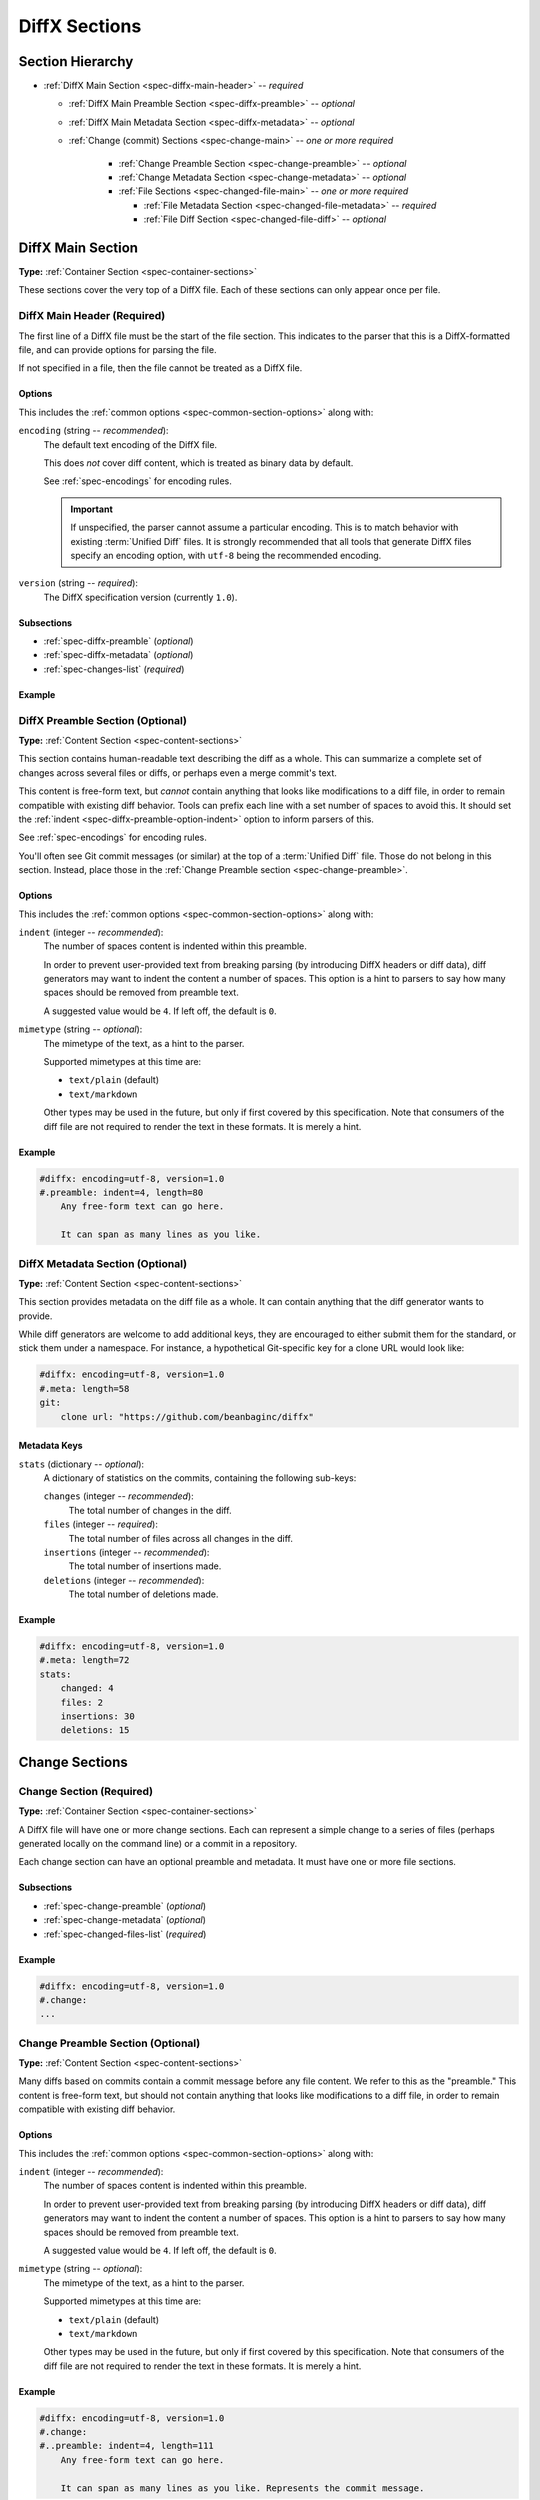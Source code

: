 .. _spec-diffx-sections:

==============
DiffX Sections
==============

Section Hierarchy
=================

* :ref:`DiffX Main Section <spec-diffx-main-header>` -- *required*

  * :ref:`DiffX Main Preamble Section <spec-diffx-preamble>` -- *optional*
  * :ref:`DiffX Main Metadata Section <spec-diffx-metadata>` -- *optional*
  * :ref:`Change (commit) Sections <spec-change-main>`
    -- *one or more required*

     * :ref:`Change Preamble Section <spec-change-preamble>` -- *optional*
     * :ref:`Change Metadata Section <spec-change-metadata>` -- *optional*
     * :ref:`File Sections <spec-changed-file-main>`
       -- *one or more required*

       * :ref:`File Metadata Section <spec-changed-file-metadata>`
         -- *required*
       * :ref:`File Diff Section <spec-changed-file-diff>` -- *optional*


.. _spec-diffx-file-main:

DiffX Main Section
==================

**Type:** :ref:`Container Section <spec-container-sections>`

These sections cover the very top of a DiffX file. Each of these sections can
only appear once per file.


.. _spec-diffx-main-header:

DiffX Main Header (Required)
----------------------------

The first line of a DiffX file must be the start of the file section. This
indicates to the parser that this is a DiffX-formatted file, and can provide
options for parsing the file.

If not specified in a file, then the file cannot be treated as a DiffX file.


Options
~~~~~~~

This includes the :ref:`common options <spec-common-section-options>` along
with:

.. _spec-diffx-main-option-encoding:

``encoding`` (string -- *recommended*):
    The default text encoding of the DiffX file.

    This does *not* cover diff content, which is treated as binary data by
    default.

    See :ref:`spec-encodings` for encoding rules.

    .. important::

       If unspecified, the parser cannot assume a particular encoding. This is
       to match behavior with existing :term:`Unified Diff` files. It is
       strongly recommended that all tools that generate DiffX files specify
       an encoding option, with ``utf-8`` being the recommended encoding.

    .. code-block:: diffx
       :caption: **Example**

       #diffx: encoding=utf-8, version=1.0

``version`` (string -- *required*):
    The DiffX specification version (currently ``1.0``).

    .. code-block:: diffx
       :caption: **Example**

       #diffx: version=1.0


Subsections
~~~~~~~~~~~

* :ref:`spec-diffx-preamble` (*optional*)
* :ref:`spec-diffx-metadata` (*optional*)
* :ref:`spec-changes-list` (*required*)


Example
~~~~~~~

.. code-block:: diffx
   :caption: **Example**

   #diffx: encoding=utf-8, version=1.0
   ...


.. _spec-diffx-preamble:

DiffX Preamble Section (Optional)
---------------------------------

**Type:** :ref:`Content Section <spec-content-sections>`

This section contains human-readable text describing the diff as a whole. This
can summarize a complete set of changes across several files or diffs, or
perhaps even a merge commit's text.

This content is free-form text, but *cannot* contain anything that looks like
modifications to a diff file, in order to remain compatible with existing diff
behavior. Tools can prefix each line with a set number of spaces to avoid this. It should set the :ref:`indent <spec-diffx-preamble-option-indent>` option
to inform parsers of this.

See :ref:`spec-encodings` for encoding rules.

You'll often see Git commit messages (or similar) at the top of a
:term:`Unified Diff` file. Those do not belong in this section. Instead, place
those in the :ref:`Change Preamble section <spec-change-preamble>`.


Options
~~~~~~~

This includes the :ref:`common options <spec-common-section-options>` along
with:

.. _spec-diffx-preamble-option-indent:

``indent`` (integer -- *recommended*):
    The number of spaces content is indented within this preamble.

    In order to prevent user-provided text from breaking parsing (by
    introducing DiffX headers or diff data), diff generators may want to
    indent the content a number of spaces. This option is a hint to parsers
    to say how many spaces should be removed from preamble text.

    A suggested value would be ``4``. If left off, the default is ``0``.

    .. code-block:: diffx
       :caption: **Example**

       #.preamble: indent=4
           This content won't break parsing if it adds:

           #.change:

``mimetype`` (string -- *optional*):
    The mimetype of the text, as a hint to the parser.

    Supported mimetypes at this time are:

    * ``text/plain`` (default)
    * ``text/markdown``

    Other types may be used in the future, but only if first covered by this
    specification. Note that consumers of the diff file are not required to
    render the text in these formats. It is merely a hint.

    .. code-block:: diffx
       :caption: **Example**

       #.preamble: mimetype=text/markdown
       Here is a **description** of the change.


Example
~~~~~~~

.. code-block:: diffx

   #diffx: encoding=utf-8, version=1.0
   #.preamble: indent=4, length=80
       Any free-form text can go here.

       It can span as many lines as you like.


.. _spec-diffx-metadata:

DiffX Metadata Section (Optional)
---------------------------------

**Type:** :ref:`Content Section <spec-content-sections>`

This section provides metadata on the diff file as a whole. It can contain
anything that the diff generator wants to provide.

While diff generators are welcome to add additional keys, they are encouraged
to either submit them for the standard, or stick them under a namespace. For
instance, a hypothetical Git-specific key for a clone URL would look like:

.. code-block:: diffx

   #diffx: encoding=utf-8, version=1.0
   #.meta: length=58
   git:
       clone url: "https://github.com/beanbaginc/diffx"


Metadata Keys
~~~~~~~~~~~~~

``stats`` (dictionary -- *optional*):
    A dictionary of statistics on the commits, containing the following
    sub-keys:

    ``changes`` (integer -- *recommended*):
        The total number of changes in the diff.

    ``files`` (integer -- *required*):
        The total number of files across all changes in the diff.

    ``insertions`` (integer -- *recommended*):
        The total number of insertions made.

    ``deletions`` (integer -- *recommended*):
        The total number of deletions made.

    .. code-block:: diffx-metadata
       :caption: **Example**

       stats:
           changed: 4
           files: 2
           insertions: 30
           deletions: 15


Example
~~~~~~~

.. code-block:: diffx

   #diffx: encoding=utf-8, version=1.0
   #.meta: length=72
   stats:
       changed: 4
       files: 2
       insertions: 30
       deletions: 15


.. _spec-changes-list:

Change Sections
===============


.. _spec-change-main:

Change Section (Required)
-------------------------

**Type:** :ref:`Container Section <spec-container-sections>`

A DiffX file will have one or more change sections. Each can represent a
simple change to a series of files (perhaps generated locally on the command
line) or a commit in a repository.

Each change section can have an optional preamble and metadata. It must have
one or more file sections.


Subsections
~~~~~~~~~~~

* :ref:`spec-change-preamble` (*optional*)
* :ref:`spec-change-metadata` (*optional*)
* :ref:`spec-changed-files-list` (*required*)


Example
~~~~~~~

.. code-block:: diffx

   #diffx: encoding=utf-8, version=1.0
   #.change:
   ...


.. _spec-change-preamble:

Change Preamble Section (Optional)
----------------------------------

**Type:** :ref:`Content Section <spec-content-sections>`

Many diffs based on commits contain a commit message before any file content.
We refer to this as the "preamble." This content is free-form text, but should
not contain anything that looks like modifications to a diff file, in order to
remain compatible with existing diff behavior.


Options
~~~~~~~

This includes the :ref:`common options <spec-common-section-options>` along
with:

``indent`` (integer -- *recommended*):
    The number of spaces content is indented within this preamble.

    In order to prevent user-provided text from breaking parsing (by
    introducing DiffX headers or diff data), diff generators may want to
    indent the content a number of spaces. This option is a hint to parsers
    to say how many spaces should be removed from preamble text.

    A suggested value would be ``4``. If left off, the default is ``0``.

    .. code-block:: diffx
       :caption: **Example**

       #..preamble: indent=4
           This content won't break parsing if it adds:

           #.change:

``mimetype`` (string -- *optional*):
    The mimetype of the text, as a hint to the parser.

    Supported mimetypes at this time are:

    * ``text/plain`` (default)
    * ``text/markdown``

    Other types may be used in the future, but only if first covered by this
    specification. Note that consumers of the diff file are not required to
    render the text in these formats. It is merely a hint.

    .. code-block:: diffx
       :caption: **Example**

       #..preamble: mimetype=text/markdown
       Here is a **description** of the change.


Example
~~~~~~~

.. code-block:: diffx

   #diffx: encoding=utf-8, version=1.0
   #.change:
   #..preamble: indent=4, length=111
       Any free-form text can go here.

       It can span as many lines as you like. Represents the commit message.


.. _spec-change-metadata:

Change Metadata Section (Optional)
----------------------------------

**Type:** :ref:`Content Section <spec-content-sections>`

The change metadata sections contains metadata on the commit/change the diff
represents, or anything else that the diff tool chooses to provide.

Diff generators are welcome to add additional keys, but are encouraged to
either submit them as a standard, or stick them under a namespace. For
instance, a hypothetical Git-specific key for a clone URL would look like:

.. code-block:: diffx

   #diffx: encoding=utf-8, version=1.0
   #.change:
   #..meta: length=58
   git:
       clone url: "https://github.com/beanbaginc/diffx"


Metadata Keys
~~~~~~~~~~~~~

``author`` (string -- *required*):
    The author of the commit/change, in the form of ``Full Name <email>``.

    .. code-block:: diffx-metadata
       :caption: **Example**

       author: "Ann Chovey <achovey@example.com>"

``committer`` (string -- *recommended*):
    The committer of the commit/change, in the form of ``Full Name <email>``.
    This may or may not differ from ``author``.

    .. code-block:: diffx-metadata
       :caption: **Example**

       committer: "John Dory <jdory@example.com>"

``committer date`` (string -- *recommended*):
    The date/time the commit/change was committed, in `ISO 8601`_ format.

    .. code-block:: diffx-metadata
       :caption: **Example**

       committer date: "2021-06-01T12:34:30Z"

``commit id`` (string -- *required*):
    The ID/revision of the commit/change. This depends on the revision control
    system.

    .. code-block:: diffx-metadata
       :caption: **Example**

       commit id: "939dba397f0a577201f56ac72efb6f983ce69262"

``date`` (string -- *required*):
    The date/time that the commit/change was written, in `ISO 8601`_ format.

    .. code-block:: diffx-metadata
       :caption: **Example**

       date: "2021-06-01T12:34:30Z"

``parent commit ids`` (list of string -- *optional*):
    A list of parent commit/change IDs. There may be multiple parents if this
    is a merge commit. Having this information can help tools that need to
    know the history in order to analyze or apply the change.

    .. code-block:: diffx-metadata
       :caption: **Example**

       parent commit ids:
           - "939dba397f0a577201f56ac72efb6f983ce69262"

``stats`` (dictionary -- *recommended*):
    A dictionary of statistics on the change.

    This can be useful information to provide to diff analytics tools to
    help quickly determine the size and scope of a change.

    ``files`` (integer -- *required*):
        The total number of files in the commit/change.

    ``insertions`` (integer -- *required*):
        The total number of inserted lines across all files.

    ``deletions`` (integer -- *required*):
        The total number of deleted lines across all files.

    .. code-block:: diffx-metadata
       :caption: **Example**

       stats:
           files: 10
           deletions: 75
           insertions: 43


.. _spec-changed-files-list:

Changed File Sections
=====================


.. _spec-changed-file-main:

Changed File Section (Required)
-------------------------------

**Type:** :ref:`Container Section <spec-container-sections>`

The file section simply contains two subsections: ``#...meta:`` and
``#...diff:``. The metadata section is required, but the diff section may be
optional, depending on the operation performed on the file.


Subsections
~~~~~~~~~~~

* :ref:`spec-changed-file-metadata` (*required*)
* :ref:`spec-changed-file-diff` (*optional*)


Example
~~~~~~~

.. code-block:: diffx

   #diffx: encoding=utf-8, version=1.0
   #.change:
   #..file:
   ...


.. _spec-changed-file-metadata:

Changed File Metadata Section (Required)
----------------------------------------

**Type:** :ref:`Content Section <spec-content-sections>`

The file metadata section contains metadata on the file. It may contain
information about the file itself, operations on the file, etc.

At a minimum, a filename must be provided. Unless otherwise specified, the
expectation is that the change is purely a content change in an existing file.
This is controlled by an ``op`` option.

For usage in a revision control system, the ``revision`` options must be
provided. It should be possible for the parser to have enough information
between the revision and the filename to fetch a copy of the file from a
matching repository.

The rest of the information is purely optional, but may be beneficial to
clients, particularly those wanting to display information on file mode
changes or that want to quickly display statistics on the file.

Diff generators are welcome to add additional keys, but are encouraged to
either submit them as a standard, or stick them under a namespace. For
instance, a hypothetical Git-specific key for a submodule reference would look
like:

.. code-block:: diffx

   #diffx: encoding=utf-8, version=1.0
   #.change:
   #..file:
   #...meta: length=41
   git:
       submodule: "vendor/somelibrary"


Metadata Keys
~~~~~~~~~~~~~

.. _spec-changed-file-metadata-mimetype:

``mimetype`` (string or dictionary -- *recommended*):
    The mimetype of the file as a string. This is especially important for
    binary files.

    When possible, the encoding of the file should be recorded in the
    mimetype through the standard ``; charset=...`` parameter. For instance,
    ``text/plain; charset=utf-8``.

    The mimetype value can take one of two forms:

    1. The mimetype is the same between the original and modified files.

       If the mimetype is not changing (or the file is newly-added), then
       this will be a single value string.

       .. code-block:: diffx-metadata
          :caption: **Example**

          mimetype: "image/png"

    2. The mimetype has changed.

       If the mimetype has changed, then this should contain the following
       subkeys instead:

       ``old`` (string -- *required*):
           The old mimetype of the file.

       ``new`` (string -- *required*):
           The new mimetype of the file.

       .. code-block:: diffx-metadata
          :caption: **Example**

          mimetype:
              old: "text/plain; charset=utf-8"
              new: "text/html; charset=utf-8"

``op`` (string -- *recommended*):
    The operation performed on the file.

    If not specified, this defaults to ``modify``.

    The following values are supported:

    ``create``:
        The file is being created.

        .. code-block:: diffx-metadata
           :caption: **Example**

           op: "create"
           path: "/src/main.py"

    ``delete``:
        The file is being deleted.

        .. code-block:: diffx-metadata
           :caption: **Example**

           op: "delete"
           path: "/src/compat.py"

    ``modify`` (default):
        The file or its permissions are being modified (but not
        renamed/copied/moved).

        .. code-block:: diffx-metadata
           :caption: **Example**

           op: "modify"
           path: "/src/tests.py"

    ``copy``:
        The file is being copied without modifications. The ``path`` key
        must have ``old`` and ``new`` values.

        .. code-block:: diffx-metadata
           :caption: **Example**

           op: "copy"
           path:
               old: "/images/logo.png"
               new: "/test-data/images/sample-image.png"

    ``move``:
        The file is being moved or renamed without modifications. The
        ``path`` key must have ``old`` and ``new`` values.

        .. code-block:: diffx-metadata
           :caption: **Example**

           op: "move"
           path:
               old: "/src/tests.py"
               new: "/src/tests/test_utils.py"

    ``copy-modify``:
        The file is being copied with modifications. The ``path`` key must
        have ``old`` and ``new`` values.

        .. code-block:: diffx-metadata
           :caption: **Example**

           op: "copy-modify"
           path:
               old: "/test-data/payload1.json"
               new: "/test-data/payload2.json"

    ``move-modify``:
        The file is being moved with modifications. The ``path`` key must
        have ``old`` and ``new`` values.

        .. code-block:: diffx-metadata
           :caption: **Example**

           op: "move-modify"
           path:
               old: "/src/utils.py"
               new: "/src/encoding.py"

``path`` (string or dictionary -- *required*):
    The path of the file either within a repository a relative path on the
    filesystem.

    If the file(s) are within a repository, this will be an absolute path.

    If the file(s) are outside of a repository, this will be a relative path
    based on the parent of the files.

    This can take one of two forms:

    1. A single string, if both the original and modified file have the same
       path.

    2. A dictionary, if the path has changed (renaming, moving, or copying a
       file).

       The dictionary would contain the following keys:

       ``old`` (string -- *required*):
           The path to the original file.

       ``new`` (string -- *required*):
           The path to the modified file.

    This is often the same value used in the ``---`` line (though without any
    special prefixes like Git's ``a/``). It may contain spaces, and must be in
    the encoding format used for the section.

    This **must not** contain revision information. That should be supplied in
    :ref:`revision <spec-changed-file-metadata-revision>`.


    .. code-block:: diffx-metadata
       :caption: **Example:** Modified file within a Subversion repository

       path: "/trunk/myproject/README"


    .. code-block:: diffx-metadata
       :caption: **Example:** Renamed file within a Git repository

       path:
           old: "/src/README"
           new: "/src/README.txt"


    .. code-block:: diffx-metadata
       :caption: **Example:** Renamed local file

       path:
           old: "lib/test.c"
           new: "tests/test.c"


.. _spec-changed-file-metadata-revision:

``revision`` (dictionary -- *recommended*):
    Revision information for the file. This contains the following sub-keys:

    Revisions are dependent on the type of source code management system. They
    may be numeric IDs, SHA1 hashes, or any other indicator normally used
    for the system.

    The revision identifies the file, not the commit. In many systems
    (such as Subversion), these may the same identifier. In others (such as
    Git), they're separate.

    ``old`` (string -- *required*):
        The old revision of the file, before any modifications are made.
        The patch data must be able to be applied to the file at this
        revision.

    ``new`` (string -- *recommended*):
        The new revision of the file after the patch has been applied. This is
        optional, as it may not always be useful information, depending on the
        type of source code management system. Most will have a value to
        provide.


    .. code-block:: diffx-metadata
       :caption: **Example:** Numeric revisions

       path: "/src/main.py"
       revision:
           old: "41"
           new: "42"

    .. code-block:: diffx-metadata
       :caption: **Example:** SHA1 revisions

       path: "/src/main.py"
       revision:
           old: "4f416cce335e2cf872f521f54af4abe65af5188a"
           new: "214e857ee0d65bb289c976cb4f9a444b71f749b3"

    .. code-block:: diffx-metadata
       :caption: **Example:** Sample SCM-specific revision strings

       path: "/src/main.py"
       revision:
           old: "change12945"
           new: "change12968"

    .. code-block:: diffx-metadata
       :caption: **Example:** Only an old revision is available

       path: "/src/main.py"
       revision:
           old: "8179510"

``stats`` (dictionary -- *optional*):
    A dictionary of statistics on the file.

    This can be useful information to provide to diff analytics tools to
    help quickly determine how much of a file has changed.

    ``lines changed`` (integer -- *required*):
        The total number of lines changed in the file.

    ``insertions`` (integer -- *required*):
        The total number of inserted lines (``+``) in the file.

    ``deletions`` (integer -- *required*):
        The total number of deleted lines (``-``) in the file.

    ``total lines`` (integer -- *optional*):
        The total number of lines in the file.

    ``similarity`` (string -- *optional*):
        The similarity percent between the old and new files (i.e., how much
        of the file remains the same). How this is calculated depends on the
        source code management system. This can include decimal places.

    .. code-block:: diffx-metadata
       :caption: **Example**

       path: "/src/main.py"
       stats:
           total lines: 315
           lines changed: 35
           insertions: 22
           deletions: 3
           similarity: "98.89%"


.. _spec-changed-file-metadata-symlink-target:

``symlink target`` (string or dictionary -- *optional*):
    The target for a symlink (if :ref:`type
    <spec-changed-file-metadata-type>` is set to ``symlink``). Target paths
    are absolute on the filesystem, or relative to the symlink.

    If adding a new symlink, this will be a string containing the target path.

    If modifying an existing symlink to point to a new location, this will be
    a dictionary containing the following subkeys:

    ``old`` (string -- *required*):
        The old target path.

    ``new`` (string -- *required*):
        The new target path.

    .. code-block:: diffx-metadata
       :caption: **Example:** Changing a symlink's target.

       op: "create"
       path: "/test-data/images"
       type: "symlink"
       symlink target: "static/images"

    .. code-block:: diffx-metadata
       :caption: **Example:** Adding a file with permissions.

       op: "create"
       path: "/test-data/fonts"
       type: "symlink"
       symlink target: "static/fonts"


.. _spec-changed-file-metadata-type:

``type`` (string -- *recommended*):
    The type of entry designated by the path. This may help parsers to
    provide better error or output information, or to give patchers a better
    sense of the kinds of changes they should expect to make.

    ``directory``:
        The entry represents changes to a directory.

        This will most commonly be used to change permissions on a directory.

        .. code-block:: diffx-metadata
           :caption: **Example**

           path: "/src"
           type: "directory"
           unix file mode:
               old: 0100700
               new: 0100755

    ``file`` (default):
        The entry represents a file. This is the default in diffs.

        .. code-block:: diffx-metadata
           :caption: **Example**

           path: "/src/main.py"
           type: "file"

    ``symlink``:
        The entry represents a symbolic link.

        This should not include changes to the contents of the file, but is
        likely to include :ref:`symlink target
        <spec-changed-file-metadata-symlink-target>` metadata.

        .. code-block:: diffx-metadata
           :caption: **Example**

           op: "create"
           path: "/test-data/images"
           type: "symlink"
           symlink target: "static/images"

    Custom types can be used if needed by the source code management system,
    though it will be up to them to process those types of changes.

    All custom types should be in the form of :samp:`{vendor}:{type}`. For
    example, ``svn:properties``.

``unix file mode`` (octal or dictionary -- *optional*):
    The UNIX file mode information for the file or directory.

    If adding a new file or directory, this will be a string containing the
    file mode.

    If modifying a file or directory, this will be a dictionary containing
    the following subkeys:

    ``old`` (octal -- *required*):
        The original file mode in Octal format for the file (e.g.,
        ``100644``). This should be provided if modifying or deleting the
        file.

    ``new`` (octal -- *required*):
        The new file mode in Octal format for the file. This should be
        provided if modifying or adding the file.

    .. code-block:: diffx-metadata
       :caption: **Example:** Changing a file's type

       path: "/src/main.py"
       unix file mode:
           old: 0100644
           new: 0100755

    .. code-block:: diffx-metadata
       :caption: **Example:** Adding a file with permissions.

       op: "create"
       path: "/src/run-tests.sh"
       unix file mode: 0100755


.. _spec-changed-file-diff:

Changed File Diff Section (Optional)
------------------------------------

**Type:** :ref:`Content Section <spec-content-sections>`

If the file was added, modified, or deleted, the file diff section must
contain a representation of those changes.

This is designated by a ``#...diff:`` section.

This section supports traditional text-based diffs and binary diffs (following
the format used for Git binary diffs). The ``type`` option for the section is
used to specify the diff type (``text`` or ``binary``), and defaults to
``text`` if unspecified (see the :ref:`options
<spec-changed-file-diff-options>`) below.


Text Diffs
~~~~~~~~~~

For text diffs, the section contains the content people are accustomed to from
a Unified Diff. These are the ``---`` and ``+++`` lines with the diff hunks.

For compatibility purposes, this may also include any additional data normally
provided in that Unified Diff. For example, an ``Index:`` line, or Git's
``diff --git`` or CVS's ``RCS file:``. This allows a DiffX file to be used by
tools like :command:`git apply` without breaking.

DiffX parsers should always use the metadata section, if available, over
old-fashioned metadata in the diff section when processing a DiffX file.


Binary Diffs
~~~~~~~~~~~~

The diff section may also include binary diff data. This follows Git's binary
patch support, and may optionally include the Git-specific lines
(``diff --git``, ``index`` and ``GIT binary patch``) for compatibility.

To flag a binary diff section, add a ``type=binary`` option to the
``#...diff:`` section.


.. note::
   Determine if the Git approach is correct.

   This is still a work-in-progress. Git's binary patch support may be
   ideal, or there may be a better approach.


.. _spec-changed-file-diff-options:

Options
~~~~~~~

This includes the :ref:`common options <spec-common-section-options>` along
with:

``type`` (string -- *optional*):
    Indicates the content type of the section.

    Supported types are:

    ``binary``:
        This is a binary file.

    ``text`` (default):
        This is a text file. This is standard for diffs.

    .. code-block:: diffx
       :caption: **Example**

       #...diff: type=binary
       delta 729
       ...
       delta 224
       ...


Example
~~~~~~~

.. code-block:: diffx

   #diffx: encoding=utf-8, version=1.0
   #.change:
   #..file:
   #...diff: length=642
   --- README
   +++ README
   @@ -7,7 +7,7 @@
   ...
   #..file:
   #...diff: length=12364, type=binary
   delta 729
   ...
   delta 224
   ...


.. _ISO 8601: https://en.wikipedia.org/wiki/ISO_8601
